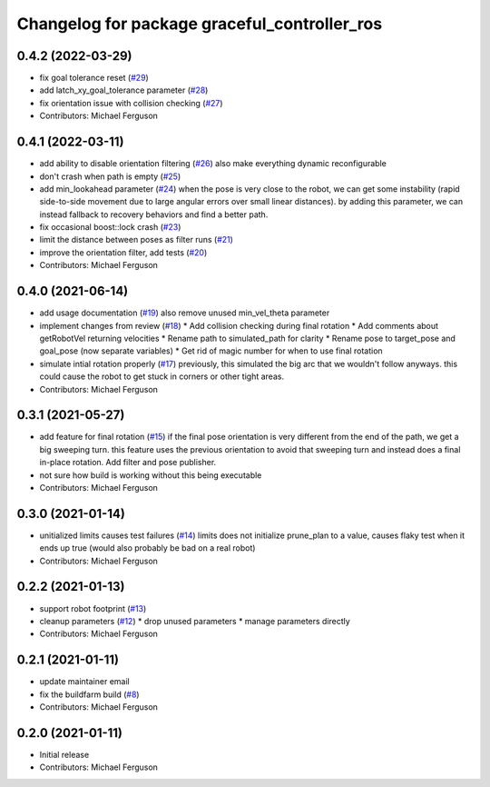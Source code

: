 ^^^^^^^^^^^^^^^^^^^^^^^^^^^^^^^^^^^^^^^^^^^^^
Changelog for package graceful_controller_ros
^^^^^^^^^^^^^^^^^^^^^^^^^^^^^^^^^^^^^^^^^^^^^

0.4.2 (2022-03-29)
------------------
* fix goal tolerance reset (`#29 <https://github.com/mikeferguson/graceful_controller/issues/29>`_)
* add latch_xy_goal_tolerance parameter (`#28 <https://github.com/mikeferguson/graceful_controller/issues/28>`_)
* fix orientation issue with collision checking (`#27 <https://github.com/mikeferguson/graceful_controller/issues/27>`_)
* Contributors: Michael Ferguson

0.4.1 (2022-03-11)
------------------
* add ability to disable orientation filtering (`#26 <https://github.com/mikeferguson/graceful_controller/issues/26>`_)
  also make everything dynamic reconfigurable
* don't crash when path is empty (`#25 <https://github.com/mikeferguson/graceful_controller/issues/25>`_)
* add min_lookahead parameter (`#24 <https://github.com/mikeferguson/graceful_controller/issues/24>`_)
  when the pose is very close to the robot, we can get
  some instability (rapid side-to-side movement due to
  large angular errors over small linear distances). by
  adding this parameter, we can instead fallback to
  recovery behaviors and find a better path.
* fix occasional boost::lock crash (`#23 <https://github.com/mikeferguson/graceful_controller/issues/23>`_)
* limit the distance between poses as filter runs (`#21 <https://github.com/mikeferguson/graceful_controller/issues/21>`_)
* improve the orientation filter, add tests (`#20 <https://github.com/mikeferguson/graceful_controller/issues/20>`_)
* Contributors: Michael Ferguson

0.4.0 (2021-06-14)
------------------
* add usage documentation (`#19 <https://github.com/mikeferguson/graceful_controller/issues/19>`_)
  also remove unused min_vel_theta parameter
* implement changes from review (`#18 <https://github.com/mikeferguson/graceful_controller/issues/18>`_)
  * Add collision checking during final rotation
  * Add comments about getRobotVel returning velocities
  * Rename path to simulated_path for clarity
  * Rename pose to target_pose and goal_pose (now separate variables)
  * Get rid of magic number for when to use final rotation
* simulate intial rotation properly (`#17 <https://github.com/mikeferguson/graceful_controller/issues/17>`_)
  previously, this simulated the big arc that we wouldn't follow anyways.
  this could cause the robot to get stuck in corners or other tight areas.
* Contributors: Michael Ferguson

0.3.1 (2021-05-27)
------------------
* add feature for final rotation (`#15 <https://github.com/mikeferguson/graceful_controller/issues/15>`_)
  if the final pose orientation is very different from the end
  of the path, we get a big sweeping turn. this feature uses
  the previous orientation to avoid that sweeping turn and
  instead does a final in-place rotation. Add filter and pose
  publisher.
* not sure how build is working without this being executable
* Contributors: Michael Ferguson

0.3.0 (2021-01-14)
------------------
* unitialized limits causes test failures (`#14 <https://github.com/mikeferguson/graceful_controller/issues/14>`_)
  limits does not initialize prune_plan to a value,
  causes flaky test when it ends up true (would also
  probably be bad on a real robot)
* Contributors: Michael Ferguson

0.2.2 (2021-01-13)
------------------
* support robot footprint (`#13 <https://github.com/mikeferguson/graceful_controller/issues/13>`_)
* cleanup parameters (`#12 <https://github.com/mikeferguson/graceful_controller/issues/12>`_)
  * drop unused parameters
  * manage parameters directly
* Contributors: Michael Ferguson

0.2.1 (2021-01-11)
------------------
* update maintainer email
* fix the buildfarm build (`#8 <https://github.com/mikeferguson/graceful_controller/issues/8>`_)
* Contributors: Michael Ferguson

0.2.0 (2021-01-11)
------------------
* Initial release
* Contributors: Michael Ferguson
